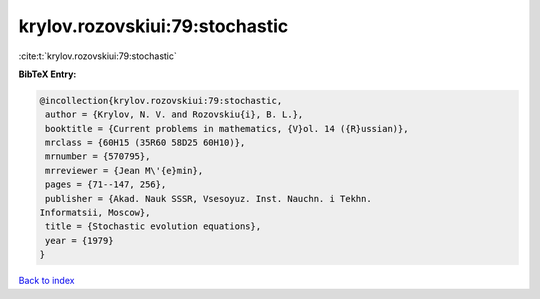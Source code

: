 krylov.rozovskiui:79:stochastic
===============================

:cite:t:`krylov.rozovskiui:79:stochastic`

**BibTeX Entry:**

.. code-block:: bibtex

   @incollection{krylov.rozovskiui:79:stochastic,
    author = {Krylov, N. V. and Rozovskiu{i}, B. L.},
    booktitle = {Current problems in mathematics, {V}ol. 14 ({R}ussian)},
    mrclass = {60H15 (35R60 58D25 60H10)},
    mrnumber = {570795},
    mrreviewer = {Jean M\'{e}min},
    pages = {71--147, 256},
    publisher = {Akad. Nauk SSSR, Vsesoyuz. Inst. Nauchn. i Tekhn.
   Informatsii, Moscow},
    title = {Stochastic evolution equations},
    year = {1979}
   }

`Back to index <../By-Cite-Keys.html>`_
